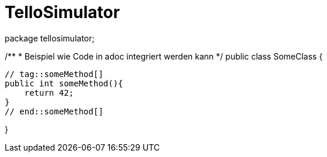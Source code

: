 = TelloSimulator




package tellosimulator;

/**
* Beispiel wie Code in adoc integriert werden kann
*/
public class SomeClass {

    // tag::someMethod[]
    public int someMethod(){
        return 42;
    }
    // end::someMethod[]

}
